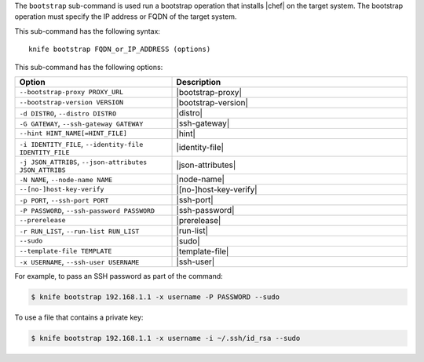 .. This is an included file that describes a sub-command or argument in Knife.


The ``bootstrap`` sub-command is used run a bootstrap operation that installs |chef| on the target system. The bootstrap operation must specify the IP address or FQDN of the target system.

This sub-command has the following syntax::

   knife bootstrap FQDN_or_IP_ADDRESS (options)

This sub-command has the following options:

.. list-table::
   :widths: 200 300
   :header-rows: 1

   * - Option
     - Description
   * - ``--bootstrap-proxy PROXY_URL``
     - |bootstrap-proxy|
   * - ``--bootstrap-version VERSION``
     - |bootstrap-version|
   * - ``-d DISTRO``, ``--distro DISTRO``
     - |distro|
   * - ``-G GATEWAY``, ``--ssh-gateway GATEWAY``
     - |ssh-gateway|
   * - ``--hint HINT_NAME[=HINT_FILE]``
     - |hint|
   * - ``-i IDENTITY_FILE``, ``--identity-file IDENTITY_FILE``
     - |identity-file|
   * - ``-j JSON_ATTRIBS``, ``--json-attributes JSON_ATTRIBS``
     - |json-attributes|
   * - ``-N NAME``, ``--node-name NAME``
     - |node-name|
   * - ``--[no-]host-key-verify``
     - |[no-]host-key-verify|
   * - ``-p PORT``, ``--ssh-port PORT``
     - |ssh-port|
   * - ``-P PASSWORD``, ``--ssh-password PASSWORD``
     - |ssh-password|
   * - ``--prerelease``
     - |prerelease|
   * - ``-r RUN_LIST``, ``--run-list RUN_LIST``
     - |run-list|
   * - ``--sudo``
     - |sudo|
   * - ``--template-file TEMPLATE``
     - |template-file|
   * - ``-x USERNAME``, ``--ssh-user USERNAME``
     - |ssh-user|

For example, to pass an SSH password as part of the command:

.. code-block:: bash

   $ knife bootstrap 192.168.1.1 -x username -P PASSWORD --sudo

To use a file that contains a private key:

.. code-block:: bash

   $ knife bootstrap 192.168.1.1 -x username -i ~/.ssh/id_rsa --sudo



